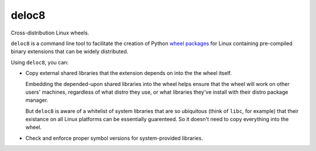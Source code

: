 deloc8
======

Cross-distribution Linux wheels.

``deloc8`` is a command line tool to facilitate the creation of Python
`wheel packages <http://pythonwheels.com/>`_ for Linux containing
pre-compiled binary extensions that can be widely distributed.

Using ``deloc8``, you can:

* Copy external shared libraries that the extension depends on into the
  the wheel itself.

  Embedding the depended-upon shared libraries into the wheel helps ensure
  that the wheel will work on other users' machines, regardless of what
  distro they use, or what libraries they've install with their distro
  package manager.

  But ``deloc8`` is aware of a whitelist of system libraries that are so
  ubiquitous (think of ``libc``, for example) that their existance on
  all Linux platforms can be essentially guarenteed. So it doesn't need
  to copy everything into the wheel.
  
* Check and enforce proper symbol versions for system-provided libraries.
  
  
